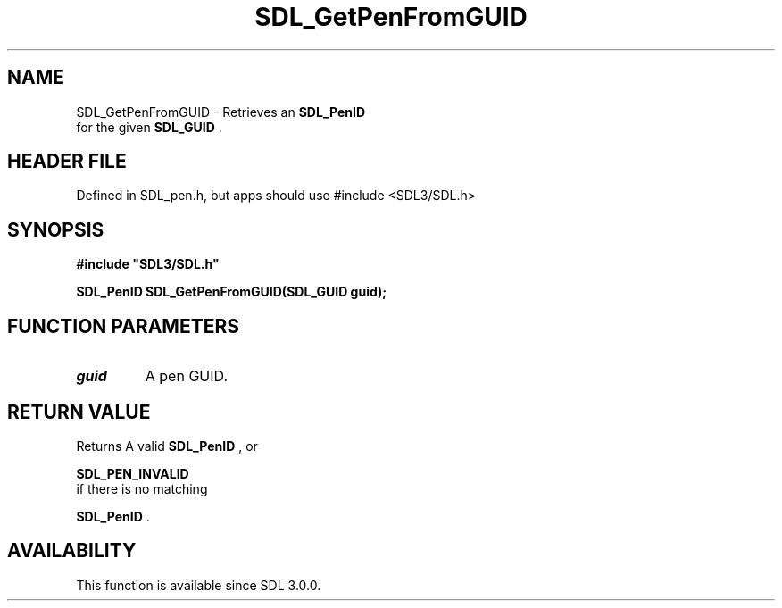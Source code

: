 .\" This manpage content is licensed under Creative Commons
.\"  Attribution 4.0 International (CC BY 4.0)
.\"   https://creativecommons.org/licenses/by/4.0/
.\" This manpage was generated from SDL's wiki page for SDL_GetPenFromGUID:
.\"   https://wiki.libsdl.org/SDL_GetPenFromGUID
.\" Generated with SDL/build-scripts/wikiheaders.pl
.\"  revision SDL-3.1.1-no-vcs
.\" Please report issues in this manpage's content at:
.\"   https://github.com/libsdl-org/sdlwiki/issues/new
.\" Please report issues in the generation of this manpage from the wiki at:
.\"   https://github.com/libsdl-org/SDL/issues/new?title=Misgenerated%20manpage%20for%20SDL_GetPenFromGUID
.\" SDL can be found at https://libsdl.org/
.de URL
\$2 \(laURL: \$1 \(ra\$3
..
.if \n[.g] .mso www.tmac
.TH SDL_GetPenFromGUID 3 "SDL 3.1.1" "SDL" "SDL3 FUNCTIONS"
.SH NAME
SDL_GetPenFromGUID \- Retrieves an 
.BR SDL_PenID
 for the given 
.BR SDL_GUID
\[char46]
.SH HEADER FILE
Defined in SDL_pen\[char46]h, but apps should use #include <SDL3/SDL\[char46]h>

.SH SYNOPSIS
.nf
.B #include \(dqSDL3/SDL.h\(dq
.PP
.BI "SDL_PenID SDL_GetPenFromGUID(SDL_GUID guid);
.fi
.SH FUNCTION PARAMETERS
.TP
.I guid
A pen GUID\[char46]
.SH RETURN VALUE
Returns A valid 
.BR SDL_PenID
, or

.BR SDL_PEN_INVALID
 if there is no matching

.BR SDL_PenID
\[char46]

.SH AVAILABILITY
This function is available since SDL 3\[char46]0\[char46]0\[char46]

